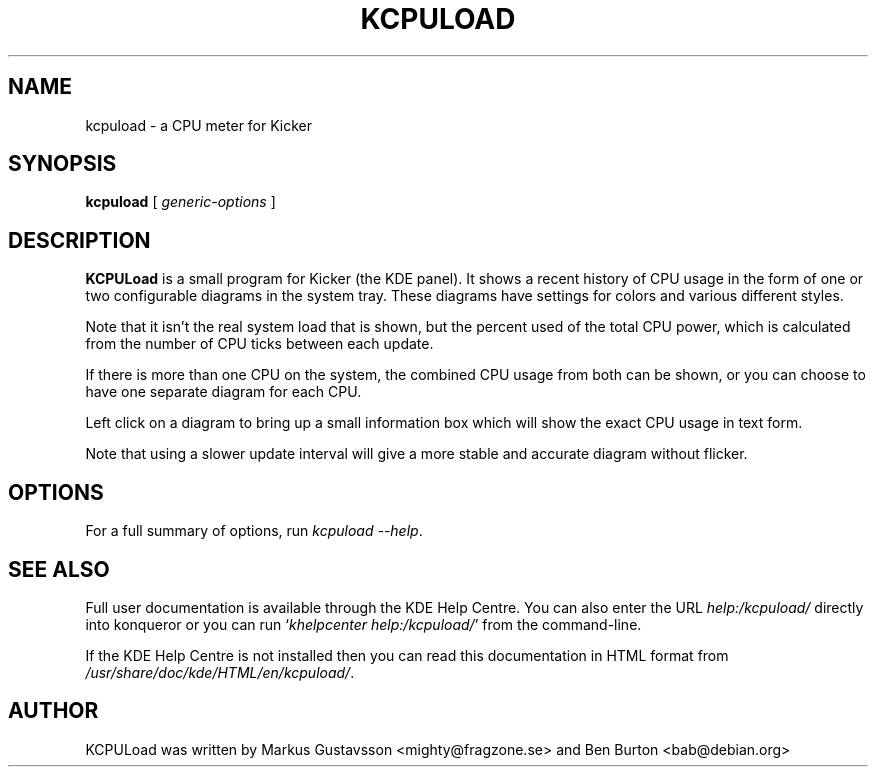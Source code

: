 .\"                                      Hey, EMACS: -*- nroff -*-
.\" First parameter, NAME, should be all caps
.\" Second parameter, SECTION, should be 1-8, maybe w/ subsection
.\" other parameters are allowed: see man(7), man(1)
.TH KCPULOAD 1 "January 14, 2003"
.\" Please adjust this date whenever revising the manpage.
.\"
.\" Some roff macros, for reference:
.\" .nh        disable hyphenation
.\" .hy        enable hyphenation
.\" .ad l      left justify
.\" .ad b      justify to both left and right margins
.\" .nf        disable filling
.\" .fi        enable filling
.\" .br        insert line break
.\" .sp <n>    insert n+1 empty lines
.\" for manpage-specific macros, see man(7)
.SH NAME
kcpuload \- a CPU meter for Kicker
.SH SYNOPSIS
.B kcpuload
.RI "[ " generic-options " ]"
.SH DESCRIPTION
\fBKCPULoad\fP is a small program for Kicker (the KDE panel).  It
shows a recent history of CPU usage in the form of one or two
configurable diagrams in the system tray.
These diagrams have settings for colors and various different styles.
.PP
Note that it isn't the real system load that is shown, but the percent
used of the total CPU power, which is calculated from the number of
CPU ticks between each update.
.PP
If there is more than one CPU on the system, the combined CPU usage
from both can be shown, or you can choose to have one separate diagram
for each CPU.
.PP
Left click on a diagram to bring up a small information box which
will show the exact CPU usage in text form.
.PP
Note that using a slower update interval will give a more stable
and accurate diagram without flicker.
.SH OPTIONS
For a full summary of options, run \fIkcpuload \-\-help\fP.
.SH SEE ALSO
Full user documentation is available through the KDE Help Centre.
You can also enter the URL
\fIhelp:/kcpuload/\fP
directly into konqueror or you can run
`\fIkhelpcenter help:/kcpuload/\fP'
from the command-line.
.PP
If the KDE Help Centre is not installed then you can
read this documentation in HTML format from
\fI/usr/share/doc/kde/HTML/en/kcpuload/\fP.
.SH AUTHOR
KCPULoad was written by Markus Gustavsson <mighty@fragzone.se> and
Ben Burton <bab@debian.org>
